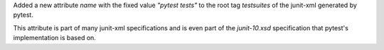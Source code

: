 Added a new attribute `name` with the fixed value `"pytest tests"` to the root tag `testsuites` of the junit-xml generated by pytest.

This attribute is part of many junit-xml specifications and is even part of the `junit-10.xsd` specification that pytest's implementation is based on.
